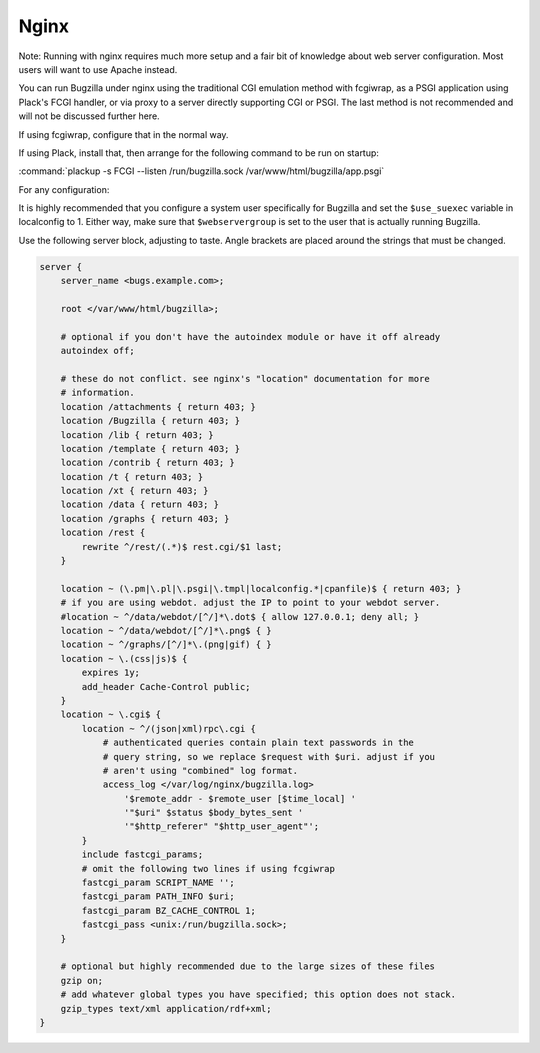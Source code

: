 .. _nginx:

Nginx
#####

Note: Running with nginx requires much more setup and a fair bit of knowledge
about web server configuration. Most users will want to use Apache instead.

You can run Bugzilla under nginx using the traditional CGI emulation method
with fcgiwrap, as a PSGI application using Plack's FCGI handler, or via proxy
to a server directly supporting CGI or PSGI. The last method is not recommended
and will not be discussed further here.

If using fcgiwrap, configure that in the normal way.

If using Plack, install that, then arrange for the following command to be run
on startup:

:command:`plackup -s FCGI --listen /run/bugzilla.sock /var/www/html/bugzilla/app.psgi`

For any configuration:

It is highly recommended that you configure a system user specifically for
Bugzilla and set the ``$use_suexec`` variable in localconfig to 1. Either way,
make sure that ``$webservergroup`` is set to the user that is actually running
Bugzilla.

Use the following server block, adjusting to taste. Angle brackets are placed
around the strings that must be changed.

.. code-block:: nginx

    server {
        server_name <bugs.example.com>;

        root </var/www/html/bugzilla>;

        # optional if you don't have the autoindex module or have it off already
        autoindex off;

        # these do not conflict. see nginx's "location" documentation for more
        # information.
        location /attachments { return 403; }
        location /Bugzilla { return 403; }
        location /lib { return 403; }
        location /template { return 403; }
        location /contrib { return 403; }
        location /t { return 403; }
        location /xt { return 403; }
        location /data { return 403; }
        location /graphs { return 403; }
        location /rest {
            rewrite ^/rest/(.*)$ rest.cgi/$1 last;
        }

        location ~ (\.pm|\.pl|\.psgi|\.tmpl|localconfig.*|cpanfile)$ { return 403; }
        # if you are using webdot. adjust the IP to point to your webdot server.
        #location ~ ^/data/webdot/[^/]*\.dot$ { allow 127.0.0.1; deny all; }
        location ~ ^/data/webdot/[^/]*\.png$ { }
        location ~ ^/graphs/[^/]*\.(png|gif) { }
        location ~ \.(css|js)$ {
            expires 1y;
            add_header Cache-Control public;
        }
        location ~ \.cgi$ {
            location ~ ^/(json|xml)rpc\.cgi {
                # authenticated queries contain plain text passwords in the
                # query string, so we replace $request with $uri. adjust if you
                # aren't using "combined" log format.
                access_log </var/log/nginx/bugzilla.log>
                    '$remote_addr - $remote_user [$time_local] '
                    '"$uri" $status $body_bytes_sent '
                    '"$http_referer" "$http_user_agent"';
            }
            include fastcgi_params;
            # omit the following two lines if using fcgiwrap
            fastcgi_param SCRIPT_NAME '';
            fastcgi_param PATH_INFO $uri;
            fastcgi_param BZ_CACHE_CONTROL 1;
            fastcgi_pass <unix:/run/bugzilla.sock>;
        }

        # optional but highly recommended due to the large sizes of these files
        gzip on;
        # add whatever global types you have specified; this option does not stack.
        gzip_types text/xml application/rdf+xml;
    }
